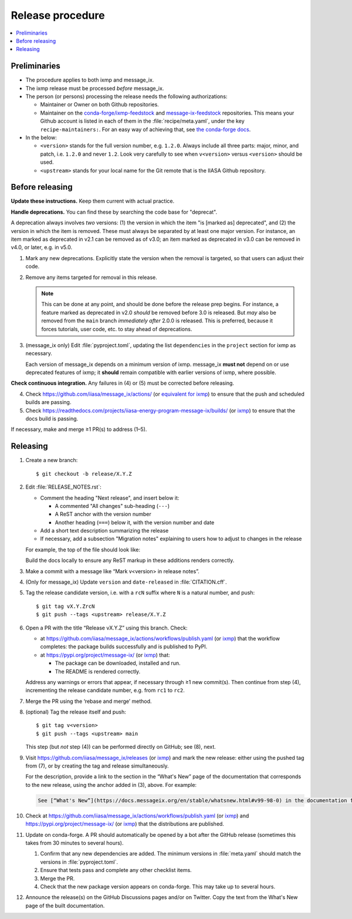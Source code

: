 Release procedure
*****************

.. contents::
   :local:
   :backlinks: none

Preliminaries
=============

- The procedure applies to both ixmp and message_ix.
- The ixmp release must be processed *before* message_ix.
- The person (or persons) processing the release needs the following authorizations:

  - Maintainer or Owner on both Github repositories.
  - Maintainer on the
    `conda-forge/ixmp-feedstock <https://github.com/conda-forge/ixmp-feedstock>`__
    and
    `message-ix-feedstock <https://github.com/conda-forge/message-ix-feedstock>`__
    repositories.
    This means your Github account is listed in each of them in the :file:`recipe/meta.yaml`, under the key ``recipe-maintainers:``. For an easy way of achieving that, see `the conda-forge docs <https://conda-forge.org/docs/maintainer/updating_pkgs.html#updating-the-maintainer-list>`__.

- In the below:

  - ``<version>`` stands for the full version number, e.g. ``1.2.0``.
    Always include all three parts: major, minor, and patch, i.e. ``1.2.0`` and never ``1.2``.
    Look very carefully to see when ``v<version>`` versus ``<version>`` should be used.
  - ``<upstream>`` stands for your local name for the Git remote that is the IIASA Github repository.

Before releasing
================

**Update these instructions.** Keep them current with actual practice.

**Handle deprecations.** You can find these by searching the code base for "deprecat".

A deprecation always involves *two* versions: (1) the version in which the item "is [marked as] deprecated", and (2) the version in which the item is removed.
These must always be separated by at least one major version.
For instance, an item marked as deprecated in v2.1 can be removed as of v3.0; an item marked as deprecated in v3.0 can be removed in v4.0, or later, e.g. in v5.0.

1. Mark any new deprecations.
   Explicitly state the version when the removal is targeted, so that users can adjust their code.

2. Remove any items targeted for removal in this release.

   .. note:: This can be done at any point, and should be done before the release prep begins.
      For instance, a feature marked as deprecated in v2.0 *should* be removed before 3.0 is released.
      But *may* also be removed from the ``main`` branch *immediately after* 2.0.0 is released.
      This is preferred, because it forces tutorials, user code, etc. to stay ahead of deprecations.

3. (message_ix only) Edit :file:`pyproject.toml`, updating the list ``dependencies`` in the ``project`` section for ixmp as necessary.

   Each version of message_ix depends on a minimum version of ixmp.
   message_ix **must not** depend on or use deprecated features of ixmp; it **should** remain compatible with earlier versions of ixmp, where possible.

**Check continuous integration.**
Any failures in (4) or (5) must be corrected before releasing.

4. Check https://github.com/iiasa/message_ix/actions/ (or `equivalent for ixmp <https://github.com/iiasa/ixmp/actions/>`__) to ensure that the push and scheduled builds are passing.
5. Check https://readthedocs.com/projects/iiasa-energy-program-message-ix/builds/ (or `ixmp <https://readthedocs.com/projects/iiasa-energy-program-ixmp/builds/>`_) to ensure that the docs build is passing.

If necessary, make and merge ≥1 PR(s) to address (1–5).

Releasing
=========

1. Create a new branch::

    $ git checkout -b release/X.Y.Z

2. Edit :file:`RELEASE_NOTES.rst`:

   - Comment the heading "Next release", and insert below it:

     - A commented "All changes" sub-heading (``---``)
     - A ReST anchor with the version number
     - Another heading (``===``) below it, with the version number and date

   - Add a short text description summarizing the release
   - If necessary, add a subsection "Migration notes" explaining to users how to adjust to changes in the release

   For example, the top of the file should look like:

   .. code-block:: rest
      :caption: Before editing

      Next release
      ============

      All changes
      -----------

      - Description of a change (:pull:`9999`).

   .. code-block:: rest
      :caption: After editing

      .. Next release
      .. ============

      .. All changes
      .. -----------

      .. _v99.98.0:

      v99.98.0 (2035-10-12)
      =====================

      Here is a description of the release.

      Migration notes
      ---------------

      Here is guidance on how to adjust to the release.

      All changes
      -----------

      - Description of a change (:pull:`9999`).

   Build the docs locally to ensure any ReST markup in these additions renders correctly.
3. Make a commit with a message like “Mark v<version> in release notes”.
4. (Only for message_ix) Update ``version`` and ``date-released`` in :file:`CITATION.cff`.
5. Tag the release candidate version, i.e. with a ``rcN`` suffix where ``N`` is a natural number, and push::

   $ git tag vX.Y.ZrcN
   $ git push --tags <upstream> release/X.Y.Z

6. Open a PR with the title “Release vX.Y.Z” using this branch.
   Check:

   - at https://github.com/iiasa/message_ix/actions/workflows/publish.yaml (or `ixmp <https://github.com/iiasa/ixmp/actions/workflows/publish.yaml>`__) that the workflow completes: the package builds successfully and is published to PyPI.
   - at https://pypi.org/project/message-ix/ (or `ixmp <https://pypi.org/project/ixmp/>`__) that:

     - The package can be downloaded, installed and run.
     - The README is rendered correctly.

   Address any warnings or errors that appear, if necessary through ≥1 new commit(s).
   Then continue from step (4), incrementing the release candidate number, e.g. from ``rc1`` to ``rc2``.

7. Merge the PR using the ‘rebase and merge’ method.
8. (optional) Tag the release itself and push::

    $ git tag v<version>
    $ git push --tags <upstream> main

   This step (but *not* step (4)) can be performed directly on GitHub; see (8), next.
9. Visit https://github.com/iiasa/message_ix/releases (or `ixmp <https://github.com/iiasa/ixmp/releases>`__) and mark the new release: either using the pushed tag from (7), or by creating the tag and release simultaneously.

   For the description, provide a link to the section in the “What's New” page of the documentation that corresponds to the new release, using the anchor added in (3), above.
   For example:

   .. code-block::

      See [“What's New”](https://docs.messageix.org/en/stable/whatsnew.html#v99-98-0) in the documentation for a list of all changes.

10. Check at https://github.com/iiasa/message_ix/actions/workflows/publish.yaml (or `ixmp <https://github.com/iiasa/ixmp/actions/workflows/publish.yaml>`__) and https://pypi.org/project/message-ix/ (or `ixmp <https://pypi.org/project/ixmp/>`__) that the distributions are published.
11. Update on conda-forge.
    A PR should automatically be opened by a bot after the GitHub release (sometimes this takes from 30 minutes to several hours).

    1. Confirm that any new dependencies are added.
       The minimum versions in :file:`meta.yaml` should match the versions in :file:`pyproject.toml`.
    2. Ensure that tests pass and complete any other checklist items.
    3. Merge the PR.
    4. Check that the new package version appears on conda-forge. This may take up to several hours.

12. Announce the release(s) on the GitHub Discussions pages and/or on Twitter.
    Copy the text from the What's New page of the built documentation.
